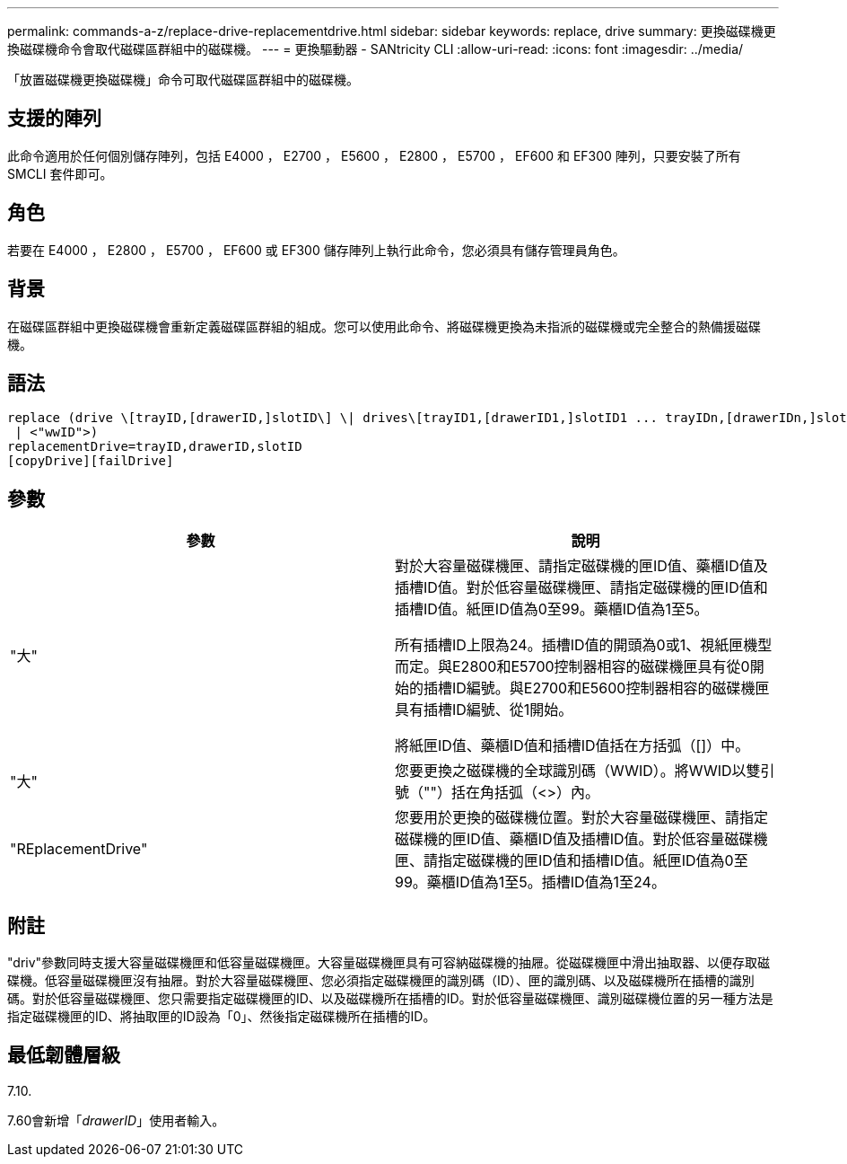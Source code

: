 ---
permalink: commands-a-z/replace-drive-replacementdrive.html 
sidebar: sidebar 
keywords: replace, drive 
summary: 更換磁碟機更換磁碟機命令會取代磁碟區群組中的磁碟機。 
---
= 更換驅動器 - SANtricity CLI
:allow-uri-read: 
:icons: font
:imagesdir: ../media/


[role="lead"]
「放置磁碟機更換磁碟機」命令可取代磁碟區群組中的磁碟機。



== 支援的陣列

此命令適用於任何個別儲存陣列，包括 E4000 ， E2700 ， E5600 ， E2800 ， E5700 ， EF600 和 EF300 陣列，只要安裝了所有 SMCLI 套件即可。



== 角色

若要在 E4000 ， E2800 ， E5700 ， EF600 或 EF300 儲存陣列上執行此命令，您必須具有儲存管理員角色。



== 背景

在磁碟區群組中更換磁碟機會重新定義磁碟區群組的組成。您可以使用此命令、將磁碟機更換為未指派的磁碟機或完全整合的熱備援磁碟機。



== 語法

[source, cli]
----
replace (drive \[trayID,[drawerID,]slotID\] \| drives\[trayID1,[drawerID1,]slotID1 ... trayIDn,[drawerIDn,]slotIDn\]
 | <"wwID">)
replacementDrive=trayID,drawerID,slotID
[copyDrive][failDrive]
----


== 參數

|===
| 參數 | 說明 


 a| 
"大"
 a| 
對於大容量磁碟機匣、請指定磁碟機的匣ID值、藥櫃ID值及插槽ID值。對於低容量磁碟機匣、請指定磁碟機的匣ID值和插槽ID值。紙匣ID值為0至99。藥櫃ID值為1至5。

所有插槽ID上限為24。插槽ID值的開頭為0或1、視紙匣機型而定。與E2800和E5700控制器相容的磁碟機匣具有從0開始的插槽ID編號。與E2700和E5600控制器相容的磁碟機匣具有插槽ID編號、從1開始。

將紙匣ID值、藥櫃ID值和插槽ID值括在方括弧（[]）中。



 a| 
"大"
 a| 
您要更換之磁碟機的全球識別碼（WWID）。將WWID以雙引號（""）括在角括弧（<>）內。



 a| 
"REplacementDrive"
 a| 
您要用於更換的磁碟機位置。對於大容量磁碟機匣、請指定磁碟機的匣ID值、藥櫃ID值及插槽ID值。對於低容量磁碟機匣、請指定磁碟機的匣ID值和插槽ID值。紙匣ID值為0至99。藥櫃ID值為1至5。插槽ID值為1至24。

|===


== 附註

"driv"參數同時支援大容量磁碟機匣和低容量磁碟機匣。大容量磁碟機匣具有可容納磁碟機的抽屜。從磁碟機匣中滑出抽取器、以便存取磁碟機。低容量磁碟機匣沒有抽屜。對於大容量磁碟機匣、您必須指定磁碟機匣的識別碼（ID）、匣的識別碼、以及磁碟機所在插槽的識別碼。對於低容量磁碟機匣、您只需要指定磁碟機匣的ID、以及磁碟機所在插槽的ID。對於低容量磁碟機匣、識別磁碟機位置的另一種方法是指定磁碟機匣的ID、將抽取匣的ID設為「0」、然後指定磁碟機所在插槽的ID。



== 最低韌體層級

7.10.

7.60會新增「_drawerID_」使用者輸入。
